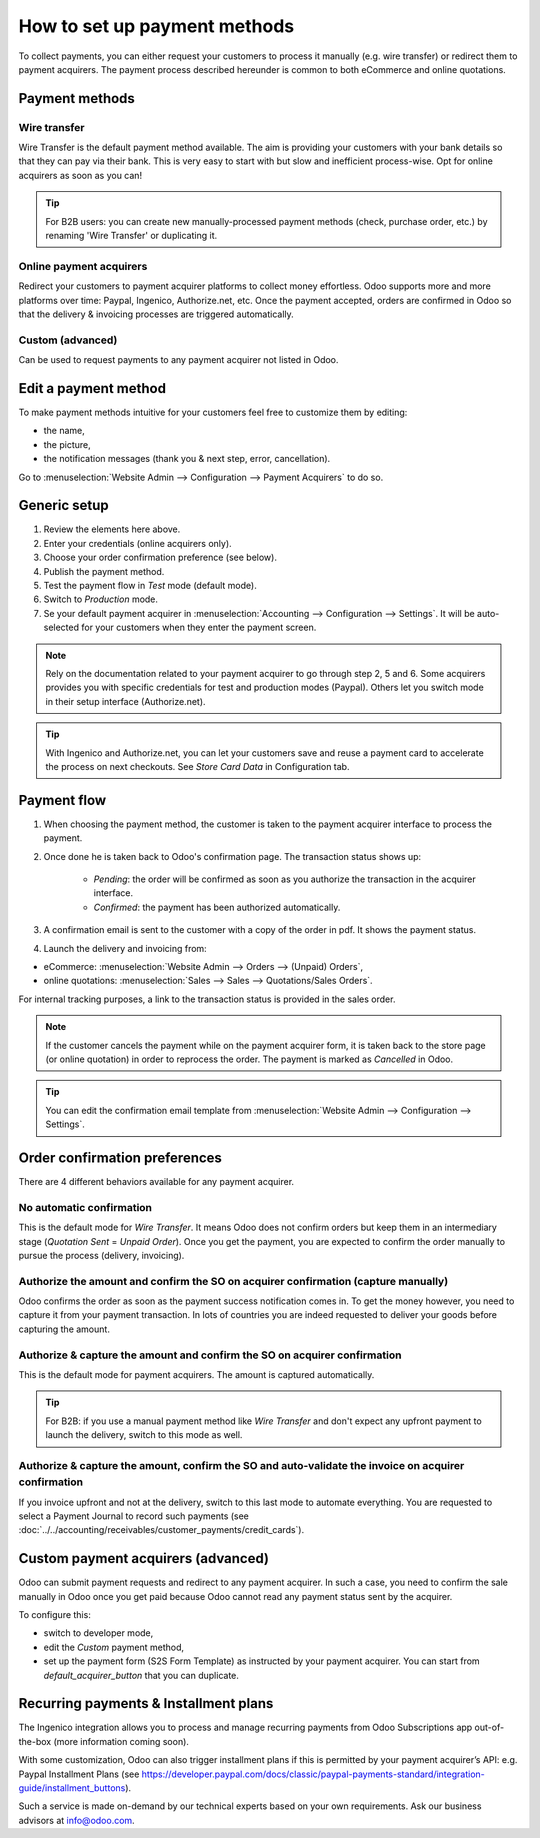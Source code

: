 ============================
How to set up payment methods
============================

To collect payments, you can either request your customers to process it manually (e.g. wire transfer) or redirect them to payment acquirers. The payment process described hereunder is common to both eCommerce and online quotations.

Payment methods
===============

Wire transfer
-------------
Wire Transfer is the default payment method available. The aim is providing your customers with your bank details so that they can pay via their bank. This is very easy to start with but slow and inefficient process-wise. Opt for online acquirers as soon as you can!

.. tip:: For B2B users: you can create new manually-processed payment methods (check, purchase order, etc.) by renaming 'Wire Transfer' or duplicating it.

Online payment acquirers
------------------------
Redirect your customers to payment acquirer platforms to collect money effortless. Odoo supports more and more platforms over time: Paypal, Ingenico, Authorize.net, etc. Once the payment accepted, orders are confirmed in Odoo so that the delivery & invoicing processes are triggered automatically.

Custom (advanced)
------
Can be used to request payments to any payment acquirer not listed in Odoo. 


Edit a payment method
=======================

To make payment methods intuitive for your customers feel free to customize them by editing:

* the name,
* the picture,
* the notification messages (thank you & next step, error, cancellation).

Go to :menuselection:`Website Admin --> Configuration --> Payment Acquirers` to do so.

Generic setup
=============
1. Review the elements here above.
2. Enter your credentials (online acquirers only).
3. Choose your order confirmation preference (see below).
4. Publish the payment method.
5. Test the payment flow in *Test* mode (default mode).
6. Switch to *Production* mode.
7. Se your default payment acquirer in :menuselection:`Accounting --> Configuration --> Settings`. It will be auto-selected for your customers when they enter the payment screen.

.. note:: Rely on the documentation related to your payment acquirer to go through step 2, 5 and 6. Some acquirers provides you with specific credentials for test and production modes (Paypal). Others let you switch mode in their setup interface (Authorize.net).

.. tip:: With Ingenico and Authorize.net, you can let your customers save and reuse a payment card to accelerate the process on next checkouts. See *Store Card Data* in Configuration tab.

Payment flow
============

1. When choosing the payment method, the customer is taken to the payment acquirer interface to process the payment.
2. Once done he is taken back to Odoo's confirmation page. The transaction status shows up:

	* *Pending*: the order will be confirmed as soon as you authorize the transaction in the acquirer interface.
	* *Confirmed*: the payment has been authorized automatically.

3. A confirmation email is sent to the customer with a copy of the order in pdf. It shows the payment status.
4. Launch the delivery and invoicing from:

* eCommerce: :menuselection:`Website Admin --> Orders --> (Unpaid) Orders`,
* online quotations: :menuselection:`Sales --> Sales --> Quotations/Sales Orders`.

For internal tracking purposes, a link to the transaction status is provided in the sales order.

.. note:: If the customer cancels the payment while on the payment acquirer form, it is taken back to the store page (or online quotation) in order to reprocess the order. The payment is marked as *Cancelled* in Odoo.

.. tip:: You can edit the confirmation email template from :menuselection:`Website Admin --> Configuration --> Settings`.

Order confirmation preferences
==============================

There are 4 different behaviors available for any payment acquirer.

No automatic confirmation
-------------------------
This is the default mode for *Wire Transfer*. It means Odoo does not confirm orders but keep them in an intermediary stage (*Quotation Sent* = *Unpaid Order*). Once you get the payment, you are expected to confirm the order manually to pursue the process (delivery, invoicing).

Authorize the amount and confirm the SO on acquirer confirmation (capture manually)
---------------------------------------
Odoo confirms the order as soon as the payment success notification comes in. To get the money however, you need to capture it from your payment transaction. In lots of countries you are indeed requested to deliver your goods before capturing the amount.

Authorize & capture the amount and confirm the SO on acquirer confirmation
--------------------------------------------------------------------------
This is the default mode for payment acquirers. The amount is captured automatically.

.. tip:: For B2B: if you use a manual payment method like *Wire Transfer* and don't expect any upfront payment to launch the delivery, switch to this mode as well.

Authorize & capture the amount, confirm the SO and auto-validate the invoice on acquirer confirmation
-------------------------------------------------------------------------
If you invoice upfront and not at the delivery, switch to this last mode to automate everything. You are requested to select a Payment Journal to record such payments (see :doc:`../../accounting/receivables/customer_payments/credit_cards`).

Custom payment acquirers (advanced)
=======================
Odoo can submit payment requests and redirect to any payment acquirer. In such a case, you need to confirm the sale manually in Odoo once you get paid because Odoo cannot read any payment status sent by the acquirer.

To configure this:

* switch to developer mode,
* edit the *Custom* payment method,
* set up the payment form (S2S Form Template) as instructed by your payment acquirer. You can start from *default_acquirer_button* that you can duplicate. 

Recurring payments & Installment plans
======================================
The Ingenico integration allows you to process and manage recurring payments from Odoo Subscriptions app out-of-the-box (more information coming soon).

With some customization, Odoo can also trigger installment plans if this is permitted by your payment acquirer’s API:
e.g. Paypal Installment Plans (see https://developer.paypal.com/docs/classic/paypal-payments-standard/integration-guide/installment_buttons).

Such a service is made on-demand by our technical experts based on your own requirements. Ask our business advisors at info@odoo.com.

.. seealso::

  * :doc:`paypal`
